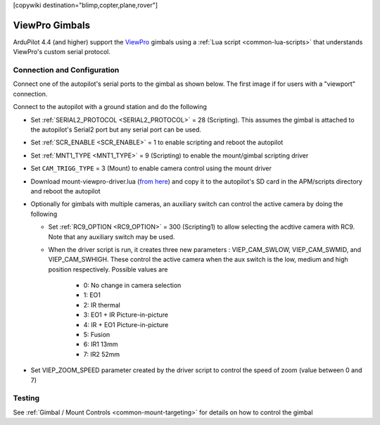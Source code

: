 .. _common-viewpro-gimbal:

[copywiki destination="blimp,copter,plane,rover"]

===============
ViewPro Gimbals
===============

.. image:: ../../../images/viewpro-gimbal.png
    :height: 450px

ArduPilot 4.4 (and higher) support the `ViewPro <http://www.viewprotech.com/index.php?ac=article&at=list&tid=127>`__ gimbals using a :ref:`Lua script <common-lua-scripts>` that understands ViewPro's custom serial protocol.

Connection and Configuration
============================

Connect one of the autopilot's serial ports to the gimbal as shown below.  The first image if for users with a "viewport" connection.

.. image:: ../../../images/viewpro-gimbal-autopilot-wiring-viewport.png
    :target: ../_images/viewpro-gimbal-autopilot-wiring-viewport.png
    :width: 450px

.. image:: ../../../images/viewpro-gimbal-autopilot-wiring.png
    :target: ../_images/viewpro-gimbal-autopilot-wiring.png
    :width: 450px

Connect to the autopilot with a ground station and do the following

- Set :ref:`SERIAL2_PROTOCOL <SERIAL2_PROTOCOL>` = 28 (Scripting).  This assumes the gimbal is attached to the autopilot's Serial2 port but any serial port can be used.
- Set :ref:`SCR_ENABLE <SCR_ENABLE>` = 1 to enable scripting and reboot the autopilot
- Set :ref:`MNT1_TYPE <MNT1_TYPE>` = 9 (Scripting) to enable the mount/gimbal scripting driver
- Set ``CAM_TRIGG_TYPE`` = 3 (Mount) to enable camera control using the mount driver
- Download mount-viewpro-driver.lua (`from here <https://github.com/ArduPilot/ardupilot/tree/master/libraries/AP_Scripting/drivers>`__) and copy it to the autopilot's SD card in the APM/scripts directory and reboot the autopilot
- Optionally for gimbals with multiple cameras, an auxiliary switch can control the active camera by doing the following
  
  - Set :ref:`RC9_OPTION <RC9_OPTION>` = 300 (Scripting1) to allow selecting the acdtive camera with RC9.  Note that any auxiliary switch may be used.
  - When the driver script is run, it creates three new parameters : VIEP_CAM_SWLOW, VIEP_CAM_SWMID, and VIEP_CAM_SWHIGH. These control the active camera when the aux switch is the low, medium and high position respectively.  Possible values are

      - 0: No change in camera selection
      - 1: EO1
      - 2: IR thermal
      - 3: EO1 + IR Picture-in-picture
      - 4: IR + EO1 Picture-in-picture
      - 5: Fusion
      - 6: IR1 13mm
      - 7: IR2 52mm

- Set VIEP_ZOOM_SPEED parameter created by the driver script to control the speed of zoom (value between 0 and 7)

Testing
=======

See :ref:`Gimbal / Mount Controls <common-mount-targeting>` for details on how to control the gimbal
